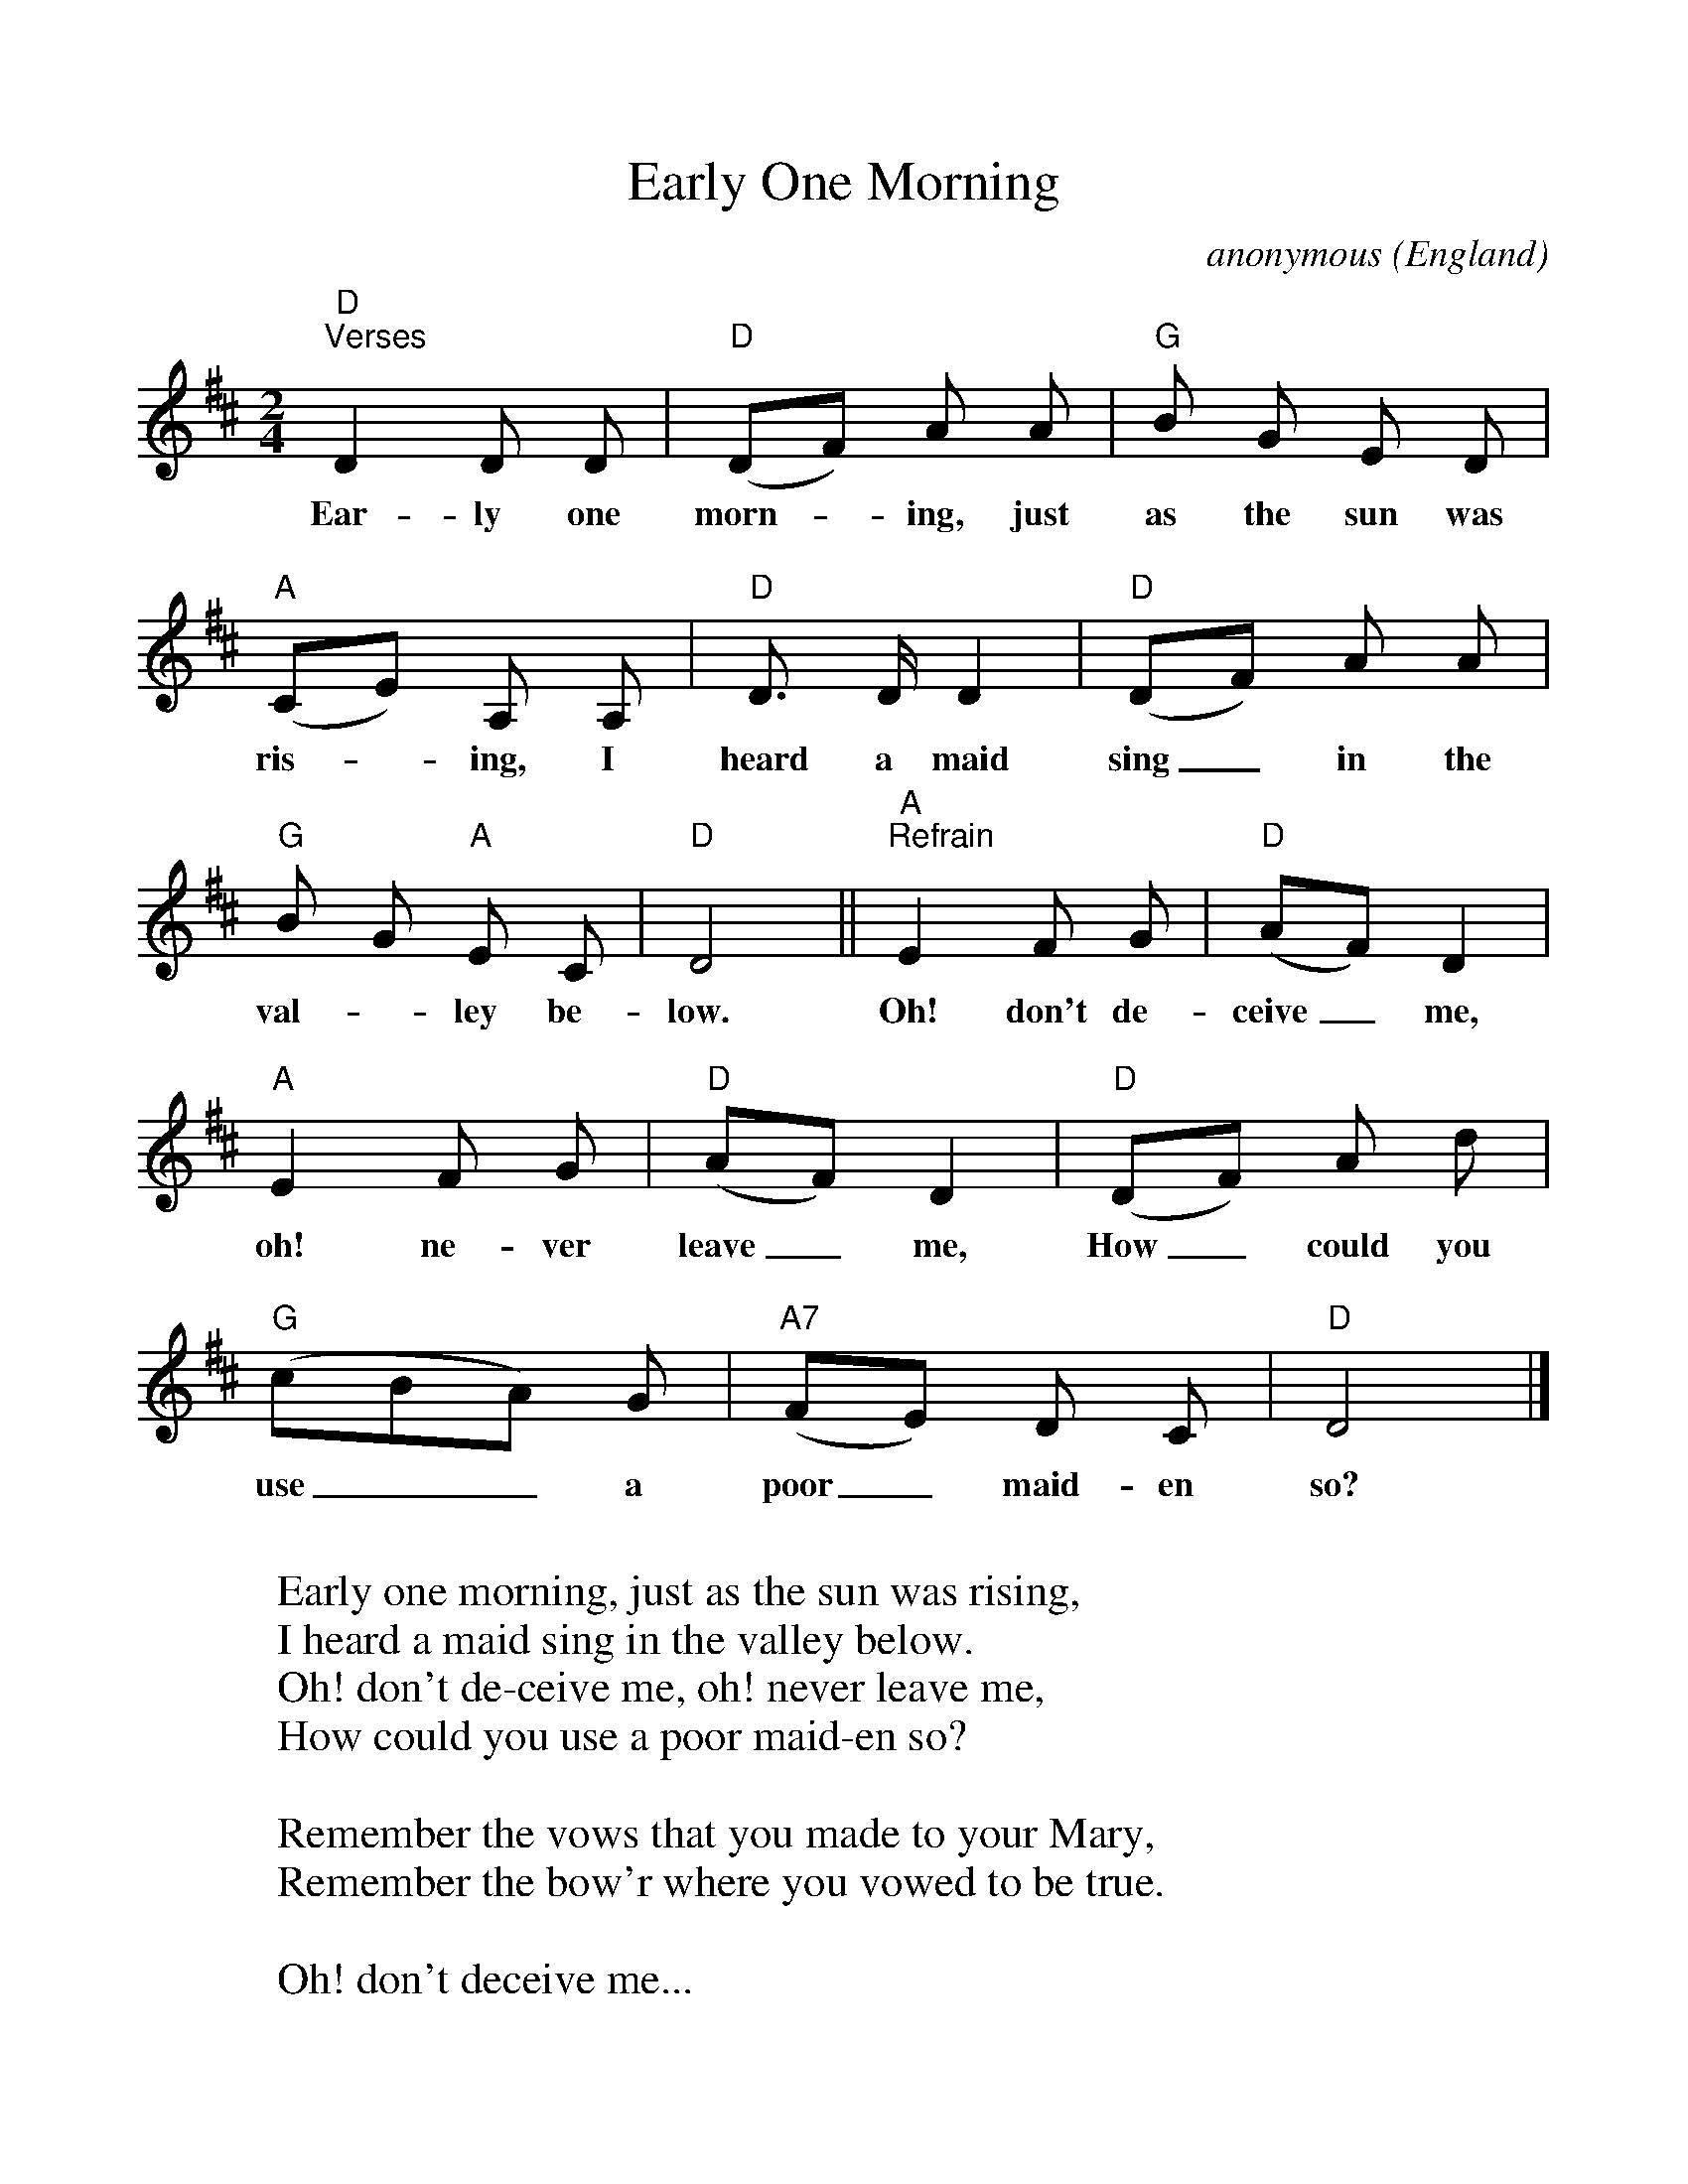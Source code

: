%Scale the output
%%scale 1.0
%format bracinho.fmt
%%format dulcimer.fmt
%format chordsGCEA.fmt
%%titletrim false
% %%header Some header text
% %%footer "Copyright \u00A9 2012 Example of Copyright"
%%staffsep 60pt %between systems
%%sysstaffsep 60pt %between staves of a system
X:1
T:Early One Morning
C:anonymous (England)
M:2/4    %(3/4, 4/4, 6/8)
L:1/8    %(1/8, 1/4)
V:1 clef=treble
%%continueall 1
%%partsbox 1
%%writehistory 1
K:D    %(D, C)
"D""^Verses"D2 D D|"D"(DF) A A|"G"B G E D|"A"(CE) A, A,|
w:Ear-ly one morn-_ing, just as the sun was ris-_ing, I
"D"D> D D2|"D"(DF) A A|"G"B G "A"E C|"D"D4||
w:heard a maid sing_ in the val-_ley be-low.
"A""^Refrain"E2 F G|"D"(AF) D2|"A"E2 F G|"D"(AF) D2|
w:Oh! don't de-ceive_ me, oh! ne-ver leave_ me,
"D"(DF) A d|"G"(cBA) G|"A7"(FE) D C|"D"D4|]
w:How_ could you use__ a poor_ maid-en so?
W:
W:Early one morning, just as the sun was rising,
W:I heard a maid sing in the valley below.
W:  Oh! don't de-ceive me, oh! never leave me,
W:  How could you use a poor maid-en so?
W:
W:Remember the vows that you made to your Mary,
W:Remember the bow'r where you vowed to be true.
W:
W:  Oh! don't deceive me...
W:
W:Oh, gay is the garland, and fresh are the roses,
W:I've culled from the garden to bind on thy brow.
W:
W:  Oh! don't deceive me...
W:
W:
W:Thus sang the poor maiden, her sorrow bewailing,
W:Thus sang the poor maiden in the valley below.
W:
W:  Oh! don't deceive me...

